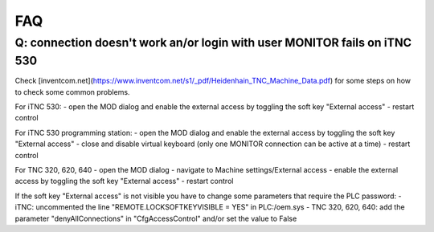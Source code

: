 FAQ
===

Q: connection doesn't work an/or login with user MONITOR fails on iTNC 530
--------------------------------------------------------------------------
Check [inventcom.net](https://www.inventcom.net/s1/_pdf/Heidenhain_TNC_Machine_Data.pdf) for
some steps on how to check some common problems. 

For iTNC 530:
- open the MOD dialog and enable the external access by toggling the soft key "External access"
- restart control

For iTNC 530 programming station:
- open the MOD dialog and enable the external access by toggling the soft key "External access"
- close and disable virtual keyboard (only one MONITOR connection can be active at a time)
- restart control

For TNC 320, 620, 640
- open the MOD dialog
- navigate to Machine settings/External access
- enable the external access by toggling the soft key "External access"
- restart control

If the soft key "External access" is not visible you have to change some parameters that require
the PLC password:
- iTNC: uncommented the line "REMOTE.LOCKSOFTKEYVISIBLE = YES" in PLC:/oem.sys
- TNC 320, 620, 640: add the parameter "denyAllConnections" in "CfgAccessControl" and/or set the value to False
